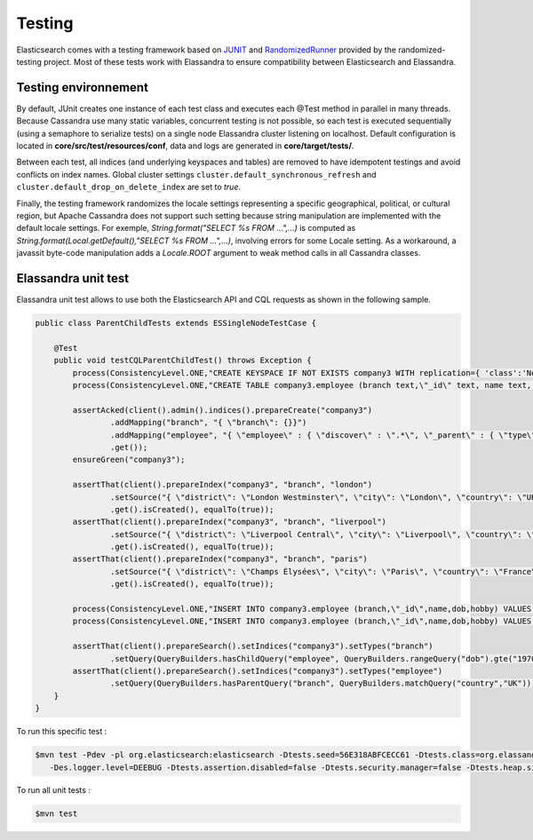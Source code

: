 Testing
=======

Elasticsearch comes with a testing framework based on `JUNIT <http://junit.org/junit4/>`_ and `RandomizedRunner <http://labs.carrotsearch.com/randomizedtesting.html>`_ provided by the randomized-testing project.
Most of these tests work with Elassandra to ensure compatibility between Elasticsearch and Elassandra.

Testing environnement
---------------------

By default, JUnit creates one instance of each test class and executes each @Test method in parallel in many threads. Because Cassandra use many static variables, 
concurrent testing is not possible, so each test is executed sequentially (using a semaphore to serialize tests) on a single node Elassandra cluster listening on localhost. 
Default configuration is located in **core/src/test/resources/conf**, data and logs are generated in **core/target/tests/**.

Between each test, all indices (and underlying keyspaces and tables) are removed to have idempotent testings and avoid conflicts on index names. 
Global cluster settings ``cluster.default_synchronous_refresh``  and ``cluster.default_drop_on_delete_index`` are set to *true*.

Finally, the testing framework randomizes the locale settings representing a specific geographical, political, or cultural region, but Apache Cassandra does not 
support such setting because string manipulation are implemented with the default locale settings. 
For exemple, *String.format("SELECT %s FROM ...",...)* is computed as *String.format(Local.getDefault(),"SELECT %s FROM ...",...)*, involving errors for some Locale setting.
As a workaround, a javassit byte-code manipulation adds a *Locale.ROOT* argument to weak method calls in all Cassandra classes.

Elassandra unit test
--------------------

Elassandra unit test allows to use both the Elasticsearch API and CQL requests as shown in the following sample. 

.. code::
   
   public class ParentChildTests extends ESSingleNodeTestCase {
   
       @Test
       public void testCQLParentChildTest() throws Exception {
           process(ConsistencyLevel.ONE,"CREATE KEYSPACE IF NOT EXISTS company3 WITH replication={ 'class':'NetworkTopologyStrategy', 'DC1':'1' }");
           process(ConsistencyLevel.ONE,"CREATE TABLE company3.employee (branch text,\"_id\" text, name text, dob timestamp, hobby text, primary key ((branch),\"_id\"))");
           
           assertAcked(client().admin().indices().prepareCreate("company3")
                   .addMapping("branch", "{ \"branch\": {}}")
                   .addMapping("employee", "{ \"employee\" : { \"discover\" : \".*\", \"_parent\" : { \"type\": \"branch\", \"cql_parent_pk\":\"branch\" } }}")
                   .get());
           ensureGreen("company3");
           
           assertThat(client().prepareIndex("company3", "branch", "london")
                   .setSource("{ \"district\": \"London Westminster\", \"city\": \"London\", \"country\": \"UK\" }")
                   .get().isCreated(), equalTo(true));
           assertThat(client().prepareIndex("company3", "branch", "liverpool")
                   .setSource("{ \"district\": \"Liverpool Central\", \"city\": \"Liverpool\", \"country\": \"UK\" }")
                   .get().isCreated(), equalTo(true));
           assertThat(client().prepareIndex("company3", "branch", "paris")
                   .setSource("{ \"district\": \"Champs Élysées\", \"city\": \"Paris\", \"country\": \"France\" }")
                   .get().isCreated(), equalTo(true));
        
           process(ConsistencyLevel.ONE,"INSERT INTO company3.employee (branch,\"_id\",name,dob,hobby) VALUES ('london','1','Alice Smith','1970-10-24','hiking')");
           process(ConsistencyLevel.ONE,"INSERT INTO company3.employee (branch,\"_id\",name,dob,hobby) VALUES ('london','2','Bob Robert','1970-10-24','hiking')");
           
           assertThat(client().prepareSearch().setIndices("company3").setTypes("branch")
                   .setQuery(QueryBuilders.hasChildQuery("employee", QueryBuilders.rangeQuery("dob").gte("1970-01-01"))).get().getHits().getTotalHits(), equalTo(1L));
           assertThat(client().prepareSearch().setIndices("company3").setTypes("employee")
                   .setQuery(QueryBuilders.hasParentQuery("branch", QueryBuilders.matchQuery("country","UK"))).get().getHits().getTotalHits(), equalTo(2L));
       }
   }

To run this specific test :

.. code::

   $mvn test -Pdev -pl org.elasticsearch:elasticsearch -Dtests.seed=56E318ABFCECC61 -Dtests.class=org.elassandra.ParentChildTests 
      -Des.logger.level=DEEBUG -Dtests.assertion.disabled=false -Dtests.security.manager=false -Dtests.heap.size=1024m -Dtests.locale=de-GR -Dtests.timezone=Etc/UTC

To run all unit tests :

.. code::

   $mvn test

